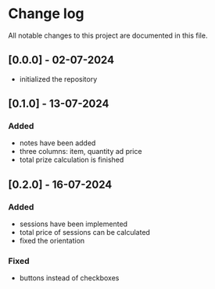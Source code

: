 * Change log

All notable changes to this project are documented in this file.

** [0.0.0] - 02-07-2024

 - initialized the repository

** [0.1.0] - 13-07-2024

*** Added
- notes have been added
- three columns: item, quantity ad price
- total prize calculation is finished

** [0.2.0] - 16-07-2024

*** Added
- sessions have been implemented
- total price of sessions can be calculated
- fixed the orientation

*** Fixed
- buttons instead of checkboxes
